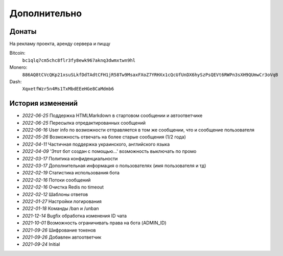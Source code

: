 Дополнительно
=============

Донаты
----------------

На рекламу проекта, аренду сервера и пиццу

Bitcoin:
    ``bc1qlq7cm5chc8flr3fy8ewk967aknq3dwmxtwn9hl``

Monero:
    ``886AQ8tCVcQKp21xsuSLkfDdTAdtCFH1jR58Tw9MsaxFXoZ7YRHXx1cQcUfUnDX6hySzPsQEVt6RWPn3sXH9QUmwCr3oVqB``

Dash:
    ``XqxetfWzr5n4Ms1TxMbdEEeHGe8CaMdmb6``


История изменений
----------------

- `2022-06-25` Поддержка HTML\Markdown в стартовом сообщении и автоответчике
- `2022-06-25` Пересылка отредактированных сообщений
- `2022-06-16` User info по возможности отправляется в том же сообщении, что и сообщение пользователя
- `2022-05-26` Возможность отвечать на более старые сообщения (1/2 года)
- `2022-04-11` Частичная поддержка украинского, английского языка
- `2022-04-09` 'Этот бот создан с помощью...' возможность выключать по промо
- `2022-03-17` Политика конфиденциальности
- `2022-03-17` Дополнительная информация о пользователях (имя пользователя и тд)
- `2022-02-19` Статистика использования бота
- `2022-02-16` Потоки сообщений
- `2022-02-16` Очистка Redis по timeout
- `2022-02-12` Шаблоны ответов
- `2022-01-27` Настройки логирования
- `2022-01-18` Команды /ban и /unban
- `2021-12-14` Bugfix обработка изменения ID чата
- `2021-10-01` Возможность ограничивать права на бота (ADMIN_ID)
- `2021-09-26` Шифрование токенов
- `2021-09-26` Добавлен автоответчик
- `2021-09-24` Initial
